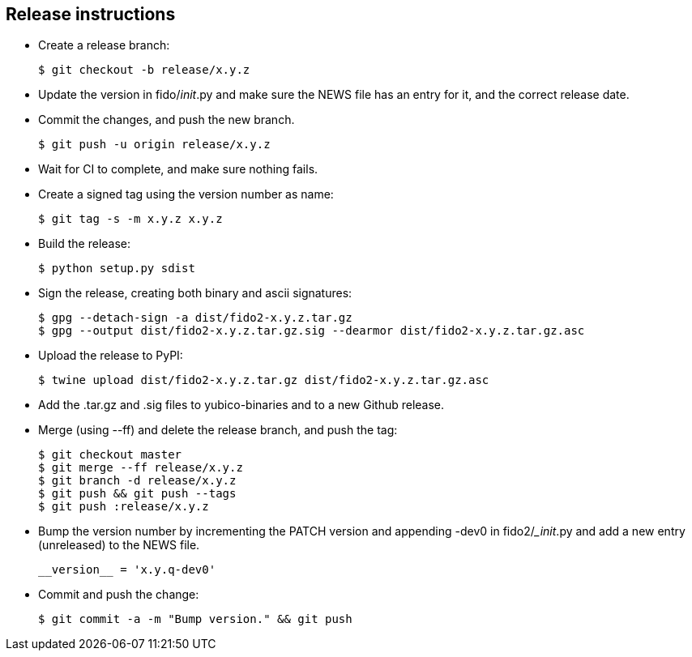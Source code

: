 == Release instructions
* Create a release branch:

  $ git checkout -b release/x.y.z

* Update the version in fido/__init__.py and make sure the NEWS file has an
  entry for it, and the correct release date.
* Commit the changes, and push the new branch.

  $ git push -u origin release/x.y.z

* Wait for CI to complete, and make sure nothing fails.

* Create a signed tag using the version number as name:

  $ git tag -s -m x.y.z x.y.z

* Build the release:

  $ python setup.py sdist

* Sign the release, creating both binary and ascii signatures:

  $ gpg --detach-sign -a dist/fido2-x.y.z.tar.gz
  $ gpg --output dist/fido2-x.y.z.tar.gz.sig --dearmor dist/fido2-x.y.z.tar.gz.asc

* Upload the release to PyPI:

  $ twine upload dist/fido2-x.y.z.tar.gz dist/fido2-x.y.z.tar.gz.asc

* Add the .tar.gz and .sig files to yubico-binaries and to a new Github release.

* Merge (using --ff) and delete the release branch, and push the tag:

  $ git checkout master
  $ git merge --ff release/x.y.z
  $ git branch -d release/x.y.z
  $ git push && git push --tags
  $ git push :release/x.y.z

* Bump the version number by incrementing the PATCH version and appending -dev0
  in fido2/__init_.py and add a new entry (unreleased) to the NEWS file.

  __version__ = 'x.y.q-dev0'

* Commit and push the change:

  $ git commit -a -m "Bump version." && git push
